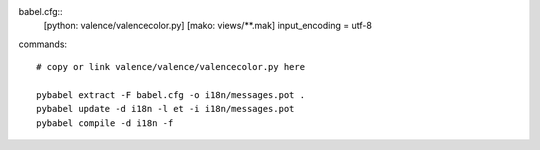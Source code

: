 
babel.cfg::
  [python: valence/valencecolor.py]
  [mako: views/**.mak]
  input_encoding = utf-8

commands::

  # copy or link valence/valence/valencecolor.py here

  pybabel extract -F babel.cfg -o i18n/messages.pot .
  pybabel update -d i18n -l et -i i18n/messages.pot
  pybabel compile -d i18n -f

